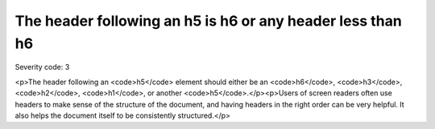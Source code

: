 ===============================
The header following an h5 is h6 or any header less than h6
===============================

Severity code: 3

.. php:class:: headerH5

<p>The header following an <code>h5</code> element should either be an <code>h6</code>,  <code>h3</code>, <code>h2</code>, <code>h1</code>, or another <code>h5</code>.</p><p>Users of screen readers often use headers to make sense of the structure of the document, and having headers in the right order can be very helpful. It also helps the document itself to be consistently structured.</p>


